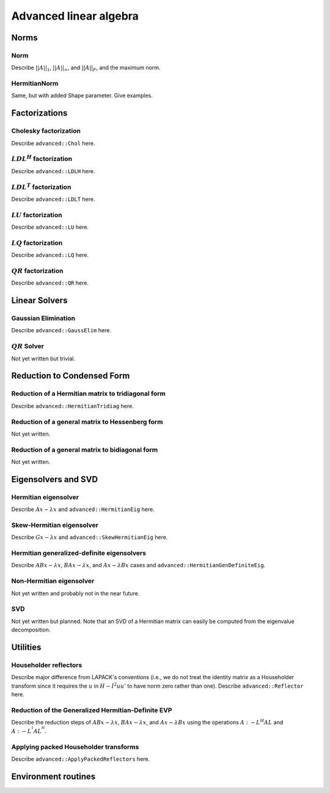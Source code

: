 Advanced linear algebra
***********************

Norms
=====

Norm
--------------
Describe :math:`||A||_1`, :math:`||A||_\infty`, and
:math:`||A||_F`, and the maximum norm.

HermitianNorm
-----------------------
Same, but with added Shape parameter. Give examples.

Factorizations
==============

Cholesky factorization
----------------------
Describe ``advanced::Chol`` here.

:math:`LDL^H` factorization
---------------------------
Describe ``advanced::LDLH`` here.

:math:`LDL^T` factorization
---------------------------
Describe ``advanced::LDLT`` here.

:math:`LU` factorization
------------------------
Describe ``advanced::LU`` here.

:math:`LQ` factorization
------------------------
Describe ``advanced::LQ`` here.

:math:`QR` factorization
------------------------
Describe ``advanced::QR`` here.

Linear Solvers
==============

Gaussian Elimination
--------------------
Describe ``advanced::GaussElim`` here.

:math:`QR` Solver
-----------------
Not yet written but trivial.

Reduction to Condensed Form
===========================

Reduction of a Hermitian matrix to tridiagonal form
---------------------------------------------------
Describe ``advanced::HermitianTridiag`` here.

Reduction of a general matrix to Hessenberg form
------------------------------------------------
Not yet written.

Reduction of a general matrix to bidiagonal form
------------------------------------------------
Not yet written.

Eigensolvers and SVD
====================

Hermitian eigensolver
---------------------
Describe :math:`Ax-\lambda x` and ``advanced::HermitianEig`` here.

Skew-Hermitian eigensolver
--------------------------
Describe :math:`Gx-\lambda x` and ``advanced::SkewHermitianEig`` here.

Hermitian generalized-definite eigensolvers
-------------------------------------------
Describe :math:`ABx-\lambda x`, :math:`BAx-\lambda x`, and 
:math:`Ax-\lambda Bx` cases and ``advanced::HermitianGenDefiniteEig``.

Non-Hermitian eigensolver
-------------------------
Not yet written and probably not in the near future.

SVD
---
Not yet written but planned. Note that an SVD of a Hermitian matrix can easily be computed from the eigenvalue decomposition.

Utilities
=========

Householder reflectors
----------------------
Describe major difference from LAPACK's conventions (i.e., we do not treat
the identity matrix as a Householder transform since it requires the 
:math:`u` in :math:`H-I^2uu'` to have norm zero rather than one). Describe 
``advanced::Reflector`` here.

Reduction of the Generalized Hermitian-Definite EVP
---------------------------------------------------
Describe the reduction steps of :math:`ABx-\lambda x`, :math:`BAx-\lambda x`, 
and :math:`Ax-\lambda Bx` using the operations :math:`A :- L^H A L` and 
:math:`A :- L^{^1} A L^{^H}`.

Applying packed Householder transforms
--------------------------------------
Describe ``advanced::ApplyPackedReflectors`` here.

Environment routines
====================
